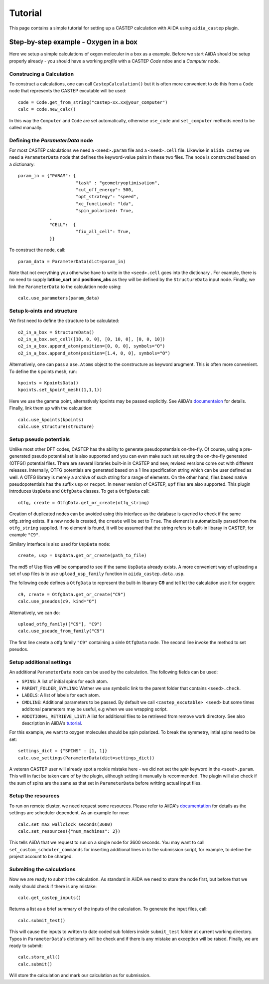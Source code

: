 ========
Tutorial
========

This page contains a simple tutorial for setting up a CASTEP calculation with AiiDA using ``aidia_castep`` plugin.

Step-by-step example - Oxygen in a box
======================================

Here we setup a simple calculations of oxgen moleculer in a box as a example.
Before we start AiiDA should be setup properly already - you should have a working *profile* with a CASTEP `Code` ndoe and
a `Computer` node.

Construcing a Calculation
--------------------------

To construct a calculations, one can call ``CastepCalculation()`` but it is often more convenient to do this from a
``Code`` node that represents the CASTEP excutable will be used:: 

 code = Code.get_from_string("castep-xx.xx@your_computer")
 calc = code.new_calc()

In this way the ``Computer`` and ``Code`` are set automatically, otherwise ``use_code`` and ``set_computer`` methods need
to be called manually.

Defining the `ParameterData` node
---------------------------------

For most CASTEP calculations we need a ``<seed>.param`` file and a ``<seed>.cell`` file.
Likewise in ``aiida_castep`` we need a ``ParameterData`` node that defines the keyword-value pairs in these two files.
The node is constructed based on a dictionary::

 param_in = {"PARAM": {
                       "task" : "geometryoptimisation",
                       "cut_off_energy": 500,
                       "opt_strategy": "speed",
                       "xc_functional: "lda",
                       "spin_polarized: True,
             ,
             "CELL":  {
                       "fix_all_cell": True,
             }}

To construct the node, call::

 param_data = ParameterData(dict=param_in)

Note that not everything you otherwise have to write in the ``<seed>.cell`` goes into the dictionary .
For example, there is no need to supply **lattice_cart** and **positions_abs** as they will be defined by the ``StructureData`` input node.
Finally, we link the ``ParameterData`` to the calculation node using::

 calc.use_parameters(param_data)

Setup k-oints and structure
---------------------------
We first need to define the structure to be calculated::

 o2_in_a_box = StructureData()
 o2_in_a_box.set_cell([10, 0, 0], [0, 10, 0], [0, 0, 10])
 o2_in_a_box.append_atom(position=[0, 0, 0], symbols="O")
 o2_in_a_box.append_atom(position=[1.4, 0, 0], symbols="O")

Alternatively, one can pass a ``ase.Atoms`` object to the constructure as keyword arugment.
This is often more convenient.
To define the k points mesh, run::

 kpoints = KpointsData()
 kpoints.set_kpoint_mesh((1,1,1))

Here we use the gamma point, alternatively kpoints may be passed explicitly.
See AiiDA's `documentaion <https://aiida-core.readthedocs.io/en/v0.12.0/datatypes/index.html>`_ for details.
Finally, link them up with the calcualtion::

 calc.use_kpoints(kpoints)
 calc.use_structure(structure)

Setup pseudo potentials
-----------------------

Unlike most other DFT codes, CASTEP has the ability to generate pseudopotentials on-the-fly.
Of course, using a pre-generated pseudo potential set is also supported and you can even make such set reusing
the on-the-fly generated (OTFG)) potential files.
There are several libraries built-in in CASTEP and new, revised versions come out with different releases.
Internally, OTFG potentials are generated based on a 1 line specification string which can be user defined as well.
A OTFG library is merely a archive of such string for a range of elements.
On the other hand, files based native pseudopotentials has the suffix ``usp`` or ``recpot``.
In newer version of CASTEP, ``upf`` files are also supported.
This plugin introduces ``UspData`` and ``OtfgData`` classes.
To get a ``OtfgData`` call::

 otfg, create = OtfgData.get_or_create(otfg_string)

Creation of duplicated nodes can be avoided using this interface as the database is queried to check if
the same otfg_string exists.
If a new node is created, the ``create`` will be set to ``True``.
The element is automatically parsed from the ``otfg_string`` supplied.
If no element is found, it will be assumed that the string refers to bulit-in libaray in CASTEP, for example ``"C9"``.

Similary interface is also used for ``UspData`` node::

 create, usp = UspData.get_or_create(path_to_file)

The md5 of Usp files will be compared to see if the same ``UspData`` already exists.
A more convenient way of uploading a set of usp files is to use ``upload_usp_family`` function in ``aiida_castep.data.usp``.

.. note: For ``OtfgData``, a similar "upload_otfg_family" function also exists.

The following code defines a ``OtfgData`` to represent the bulit-in libarary **C9** and tell let the calculation use it for oxygen::

 c9, create = OtfgData.get_or_create("C9")
 calc.use_pseudos(c9, kind="O")

Alternatively, we can do::

 upload_otfg_family(["C9"], "C9")
 calc.use_pseudo_from_family("C9")

The first line create a otfg family ``"C9"`` containing a sinle ``OtfgData`` node. The second line invoke the
method to set pseudos.

Setup additional settings
-------------------------

An additional ``ParameterData`` node can be used by the calculation. The following fields can be used:

* ``SPINS``: A list of initial spins for each atom.

* ``PARENT_FOLDER_SYMLINK``: Wether we use symbolic link to the parent folder that contains ``<seed>.check``.

* ``LABELS``: A list of labels for each atom.

* ``CMDLINE``: Additional parameters to be passed. By default we call ``<castep_excutable> <seed>`` but some times additonal parameters may be useful, e.g when we use wrapping script.

* ``ADDITIONAL_RETRIEVE_LIST``: A list for additional files to be retrieved from remove work directory. See also description in AiiDA's `tutorial <https://aiida-core.readthedocs.io/en/latest/developer_guide/devel_tutorial/code_plugin_int_sum.html>`_.

For this example, we want to oxygen molecules should be spin polarized.
To break the symmetry, intial spins need to be set::

 settings_dict = {"SPINS" : [1, 1]}
 calc.use_settings(ParameterData(dict=settings_dict))

A veteran CASTEP user will already spot a rookie mistake here - we did not set the *spin* keyword in the ``<seed>.param``.
This will in fact be taken care of by the plugin, although setting it manually is recommended.
The plugin will also check if the sum of spins are the same as that set in ``ParameterData`` before writting actual input files.

Setup the resources
-------------------

To run on remote cluster, we need request some resources.
Please refer to AiiDA's `documentation <https://aiida-core.readthedocs.io/en/v0.12.0/scheduler/index.html#job-resourcesl>`_ for details as the settings are scheduler dependent.
As an example for now::

 calc.set_max_wallclock_seconds(3600)
 calc.set_resources({"num_machines": 2})

This tells AiiDA that we request to run on a single node for 3600 seconds.
You may want to call ``set_custom_schduler_commands`` for inserting additional lines in to the submission script,
for example, to define the project account to be charged.

Submiting the calculations
--------------------------

Now we are ready to submit the calculation. As standard in AiiDA we need to store the node first, but before that
we really should check if there is any mistake::

 calc.get_castep_inputs()

Returns a list as a brief summary of the inputs of the calculation. 
To generate the input files, call::

 calc.submit_test()

This will cause the inputs to written to date coded sub folders inside ``submit_test`` folder at current working directory.
Typos in ``ParameterData``'s dictionary will be check and if there is any mistake an exception will be raised.
Finally, we are ready to submit::

 calc.store_all()
 calc.submit()

Will store the calculation and mark our calculation as for submission.

